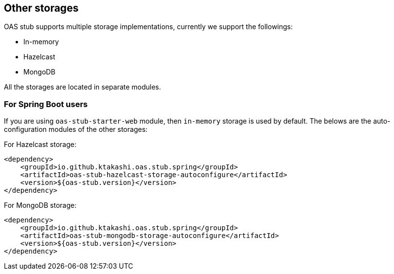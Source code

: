 [#storages]
== Other storages

OAS stub supports multiple storage implementations, currently
we support the followings:

- In-memory
- Hazelcast
- MongoDB

All the storages are located in separate modules.

=== For Spring Boot users

If you are using `oas-stub-starter-web` module, then `in-memory`
storage is used by default. The belows are the auto-configuration
modules of the other storages:

For Hazelcast storage:
[source, xml]
----
<dependency>
    <groupId>io.github.ktakashi.oas.stub.spring</groupId>
    <artifactId>oas-stub-hazelcast-storage-autoconfigure</artifactId>
    <version>${oas-stub.version}</version>
</dependency>
----

For MongoDB storage:
[source, xml]
----
<dependency>
    <groupId>io.github.ktakashi.oas.stub.spring</groupId>
    <artifactId>oas-stub-mongodb-storage-autoconfigure</artifactId>
    <version>${oas-stub.version}</version>
</dependency>
----
